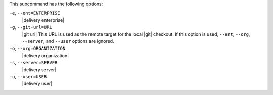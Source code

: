 .. The contents of this file may be included in multiple topics (using the includes directive).
.. The contents of this file should be modified in a way that preserves its ability to appear in multiple topics. 


This subcommand has the following options:

``-e``, ``--ent=ENTERPRISE``
   |delivery enterprise|

``-g``, ``--git-url=URL``
   |git url| This URL is used as the remote target for the local |git| checkout. If this option is used, ``--ent``, ``--org``, ``--server``, and ``--user`` options are ignored.

``-o``, ``--org=ORGANIZATION``
   |delivery organization|

``-s``, ``--server=SERVER``
   |delivery server|

``-u``, ``--user=USER``
   |delivery user|
